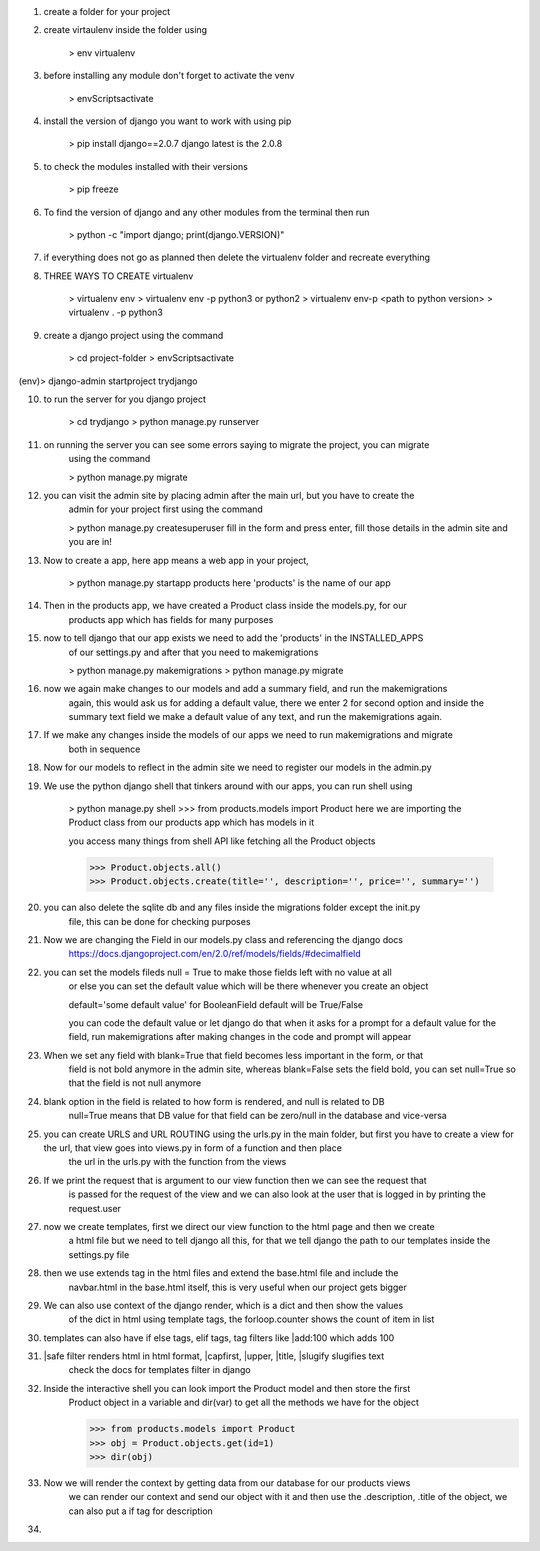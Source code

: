 1. create a folder for your project

2. create virtaulenv inside the folder using
	
	> env virtualenv

3. before installing any module don't forget to activate the venv

	> env\Scripts\activate

4. install the version of django you want to work with using pip

	> pip install django==2.0.7
	django latest is the 2.0.8

5. to check the modules installed with their versions

	> pip freeze

6. To find the version of django and any other modules from the terminal then run

	> python -c "import django; print(django.VERSION)"

7. if everything does not go as planned then delete the virtualenv folder and recreate everything

8. THREE WAYS TO CREATE virtualenv

	> virtualenv env
	> virtualenv env -p python3 or python2
	> virtualenv env-p <path to python version>
	> virtualenv . -p python3

9. create a django project using the command

	> cd project-folder
	> env\Scripts\activate
(env)> django-admin startproject trydjango

10. to run the server for you django project

	> cd trydjango
	> python manage.py runserver

11. on running the server you can see some errors saying to migrate the project, you can migrate
	using the command

	> python manage.py migrate

12. you can visit the admin site by placing admin after the main url, but you have to create the 
	admin for your project first using the command

	> python manage.py createsuperuser
	fill in the form and press enter, fill those details in the admin site and you are in!

13. Now to create a app, here app means a web app in your project,

	> python manage.py startapp products
	here 'products' is the name of our app

14. Then in the products app, we have created a Product class inside the models.py, for our 
	products app which has fields for many purposes

15. now to tell django that our app exists we need to add the 'products' in the INSTALLED_APPS
	of our settings.py and after that you need to makemigrations

	> python manage.py makemigrations
	> python manage.py migrate

16. now we again make changes to our models and add a summary field, and run the makemigrations
	again, this would ask us for adding a default value, there we enter 2 for second option and
	inside the summary text field we make a default value of any text, and run the makemigrations
	again.

17. If we make any changes inside the models of our apps we need to run makemigrations and migrate
	both in sequence

18. Now for our models to reflect in the admin site we need to register our models in the admin.py

19. We use the python django shell that tinkers around with our apps, you can run shell using

	> python manage.py shell
	>>> from products.models import Product
	here we are importing the Product class from our products app which has models in it

	you access many things from shell API like fetching all the Product objects

	>>> Product.objects.all()
	>>> Product.objects.create(title='', description='', price='', summary='')

20. you can also delete the sqlite db and any files inside the migrations folder except the init.py
	file, this can be done for checking purposes

21. Now we are changing the Field in our models.py class and referencing the django docs
	https://docs.djangoproject.com/en/2.0/ref/models/fields/#decimalfield

22. you can set the models fileds null = True to make those fields left with no value at all
	or else you can set the default value which will be there whenever you create an object

	default='some default value' for BooleanField default will be True/False

	you can code the default value or let django do that when it asks for a prompt for a default
	value for the field, run makemigrations after making changes in the code and prompt will appear

23. When we set any field with blank=True that field becomes less important in the form, or that
	field is not bold anymore in the admin site, whereas blank=False sets the field bold, you
	can set null=True so that the field is not null anymore

24. blank option in the field is related to how form is rendered, and null is related to DB
	null=True means that DB value for that field can be zero/null in the database and vice-versa

25. you can create URLS and URL ROUTING using the urls.py in the main folder, but first you have	to create a view for the url, that view goes into views.py in form of a function and then place
	the url in the urls.py with the function from the views

26. If we print the request that is argument to our view function then we can see the request that
	is passed for the request of the view and we can also look at the user that is logged in by
	printing the request.user

27. now we create templates, first we direct our view function to the html page and then we create
	a html file but we need to tell django all this, for that we tell django the path to our 
	templates inside the settings.py file

28. then we use extends tag in the html files and extend the base.html file and include the
	navbar.html in the base.html itself, this is very useful when our project gets bigger

29. We can also use context of the django render, which is a dict and then show the values
	of the dict in html using template tags, the forloop.counter shows the count of item in list

30. templates can also have if else tags, elif tags, tag filters like |add:100 which adds 100

31. |safe filter renders html in html format, |capfirst, |upper, |title, |slugify slugifies text
	check the docs for templates filter in django

32. Inside the interactive shell you can look import the Product model and then store the first
 	Product object in a variable and dir(var) to get all the methods we have for the object

 	>>> from products.models import Product
 	>>> obj = Product.objects.get(id=1)
 	>>> dir(obj)

33. Now we will render the context by getting data from our database for our products views
	we can render our context and send our object with it and then use the .description, 
	.title of the object, we can also put a if tag for description

34. 